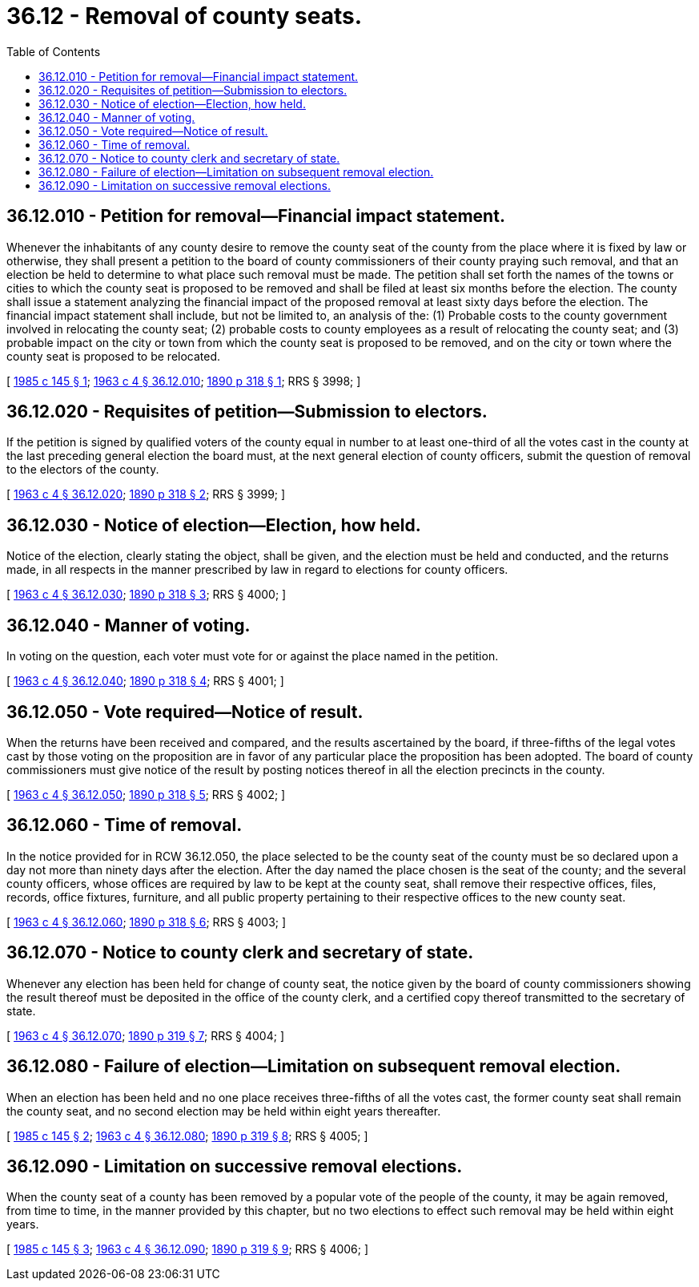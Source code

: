 = 36.12 - Removal of county seats.
:toc:

== 36.12.010 - Petition for removal—Financial impact statement.
Whenever the inhabitants of any county desire to remove the county seat of the county from the place where it is fixed by law or otherwise, they shall present a petition to the board of county commissioners of their county praying such removal, and that an election be held to determine to what place such removal must be made. The petition shall set forth the names of the towns or cities to which the county seat is proposed to be removed and shall be filed at least six months before the election. The county shall issue a statement analyzing the financial impact of the proposed removal at least sixty days before the election. The financial impact statement shall include, but not be limited to, an analysis of the: (1) Probable costs to the county government involved in relocating the county seat; (2) probable costs to county employees as a result of relocating the county seat; and (3) probable impact on the city or town from which the county seat is proposed to be removed, and on the city or town where the county seat is proposed to be relocated.

[ http://leg.wa.gov/CodeReviser/documents/sessionlaw/1985c145.pdf?cite=1985%20c%20145%20§%201[1985 c 145 § 1]; http://leg.wa.gov/CodeReviser/documents/sessionlaw/1963c4.pdf?cite=1963%20c%204%20§%2036.12.010[1963 c 4 § 36.12.010]; http://leg.wa.gov/CodeReviser/documents/sessionlaw/1890c318.pdf?cite=1890%20p%20318%20§%201[1890 p 318 § 1]; RRS § 3998; ]

== 36.12.020 - Requisites of petition—Submission to electors.
If the petition is signed by qualified voters of the county equal in number to at least one-third of all the votes cast in the county at the last preceding general election the board must, at the next general election of county officers, submit the question of removal to the electors of the county.

[ http://leg.wa.gov/CodeReviser/documents/sessionlaw/1963c4.pdf?cite=1963%20c%204%20§%2036.12.020[1963 c 4 § 36.12.020]; http://leg.wa.gov/CodeReviser/documents/sessionlaw/1890c318.pdf?cite=1890%20p%20318%20§%202[1890 p 318 § 2]; RRS § 3999; ]

== 36.12.030 - Notice of election—Election, how held.
Notice of the election, clearly stating the object, shall be given, and the election must be held and conducted, and the returns made, in all respects in the manner prescribed by law in regard to elections for county officers.

[ http://leg.wa.gov/CodeReviser/documents/sessionlaw/1963c4.pdf?cite=1963%20c%204%20§%2036.12.030[1963 c 4 § 36.12.030]; http://leg.wa.gov/CodeReviser/documents/sessionlaw/1890c318.pdf?cite=1890%20p%20318%20§%203[1890 p 318 § 3]; RRS § 4000; ]

== 36.12.040 - Manner of voting.
In voting on the question, each voter must vote for or against the place named in the petition.

[ http://leg.wa.gov/CodeReviser/documents/sessionlaw/1963c4.pdf?cite=1963%20c%204%20§%2036.12.040[1963 c 4 § 36.12.040]; http://leg.wa.gov/CodeReviser/documents/sessionlaw/1890c318.pdf?cite=1890%20p%20318%20§%204[1890 p 318 § 4]; RRS § 4001; ]

== 36.12.050 - Vote required—Notice of result.
When the returns have been received and compared, and the results ascertained by the board, if three-fifths of the legal votes cast by those voting on the proposition are in favor of any particular place the proposition has been adopted. The board of county commissioners must give notice of the result by posting notices thereof in all the election precincts in the county.

[ http://leg.wa.gov/CodeReviser/documents/sessionlaw/1963c4.pdf?cite=1963%20c%204%20§%2036.12.050[1963 c 4 § 36.12.050]; http://leg.wa.gov/CodeReviser/documents/sessionlaw/1890c318.pdf?cite=1890%20p%20318%20§%205[1890 p 318 § 5]; RRS § 4002; ]

== 36.12.060 - Time of removal.
In the notice provided for in RCW 36.12.050, the place selected to be the county seat of the county must be so declared upon a day not more than ninety days after the election. After the day named the place chosen is the seat of the county; and the several county officers, whose offices are required by law to be kept at the county seat, shall remove their respective offices, files, records, office fixtures, furniture, and all public property pertaining to their respective offices to the new county seat.

[ http://leg.wa.gov/CodeReviser/documents/sessionlaw/1963c4.pdf?cite=1963%20c%204%20§%2036.12.060[1963 c 4 § 36.12.060]; http://leg.wa.gov/CodeReviser/documents/sessionlaw/1890c318.pdf?cite=1890%20p%20318%20§%206[1890 p 318 § 6]; RRS § 4003; ]

== 36.12.070 - Notice to county clerk and secretary of state.
Whenever any election has been held for change of county seat, the notice given by the board of county commissioners showing the result thereof must be deposited in the office of the county clerk, and a certified copy thereof transmitted to the secretary of state.

[ http://leg.wa.gov/CodeReviser/documents/sessionlaw/1963c4.pdf?cite=1963%20c%204%20§%2036.12.070[1963 c 4 § 36.12.070]; http://leg.wa.gov/CodeReviser/documents/sessionlaw/1890c319.pdf?cite=1890%20p%20319%20§%207[1890 p 319 § 7]; RRS § 4004; ]

== 36.12.080 - Failure of election—Limitation on subsequent removal election.
When an election has been held and no one place receives three-fifths of all the votes cast, the former county seat shall remain the county seat, and no second election may be held within eight years thereafter.

[ http://leg.wa.gov/CodeReviser/documents/sessionlaw/1985c145.pdf?cite=1985%20c%20145%20§%202[1985 c 145 § 2]; http://leg.wa.gov/CodeReviser/documents/sessionlaw/1963c4.pdf?cite=1963%20c%204%20§%2036.12.080[1963 c 4 § 36.12.080]; http://leg.wa.gov/CodeReviser/documents/sessionlaw/1890c319.pdf?cite=1890%20p%20319%20§%208[1890 p 319 § 8]; RRS § 4005; ]

== 36.12.090 - Limitation on successive removal elections.
When the county seat of a county has been removed by a popular vote of the people of the county, it may be again removed, from time to time, in the manner provided by this chapter, but no two elections to effect such removal may be held within eight years.

[ http://leg.wa.gov/CodeReviser/documents/sessionlaw/1985c145.pdf?cite=1985%20c%20145%20§%203[1985 c 145 § 3]; http://leg.wa.gov/CodeReviser/documents/sessionlaw/1963c4.pdf?cite=1963%20c%204%20§%2036.12.090[1963 c 4 § 36.12.090]; http://leg.wa.gov/CodeReviser/documents/sessionlaw/1890c319.pdf?cite=1890%20p%20319%20§%209[1890 p 319 § 9]; RRS § 4006; ]

